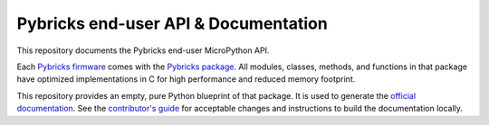 Pybricks end-user API & Documentation
=====================================

This repository documents the Pybricks end-user MicroPython API.

Each `Pybricks firmware`_ comes with the `Pybricks package`_. All modules,
classes, methods, and functions in that package have optimized implementations
in C for high performance and reduced memory footprint.

This repository provides an empty, pure Python blueprint of that package. It is
used to generate the `official documentation`_.
See the `contributor's guide <CONTRIBUTING.md>`_ for acceptable changes and
instructions to build the documentation locally.

.. _Pybricks package: pybricks
.. _Pybricks firmware: https://github.com/pybricks/pybricks-micropython
.. _official documentation: https://docs.pybricks.com/
